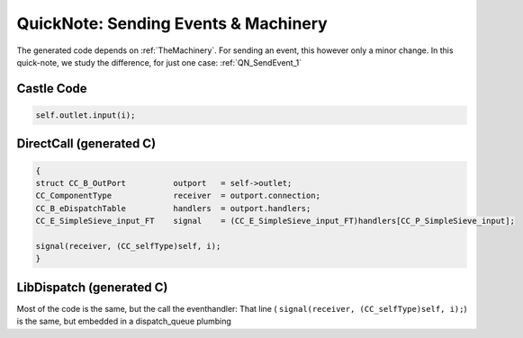 .. _QN_EventMachinery:

=====================================
QuickNote: Sending Events & Machinery
=====================================
.. post:: 2023/7/26
   :category: DesignStudy, CastleBlogs, rough
   :tags: Castle, WorkshopTools

   Depending on the :ref:`TheMachinery`, the generated code to send an events will alter.
   However, only a little bit as we will see in this study.

.. seealso::

   * :ref:`QN_SendEvent` for the generic part
   * :file:`.../SIEVE/2.GCD-work/CC-event-sieve.Castle-handCompiled.c`

The generated code depends on :ref:`TheMachinery`. For sending an event, this however only a minor change. In this quick-note, we study the difference, for just one case: :ref:`QN_SendEvent_1`


Castle Code
-----------
.. code-block:: ReasonML

   self.outlet.input(i);

DirectCall (generated C)
-------------------------
.. code-block:: C

    {
    struct CC_B_OutPort          outport   = self->outlet;
    CC_ComponentType             receiver  = outport.connection;
    CC_B_eDispatchTable          handlers  = outport.handlers;
    CC_E_SimpleSieve_input_FT    signal    = (CC_E_SimpleSieve_input_FT)handlers[CC_P_SimpleSieve_input];

    signal(receiver, (CC_selfType)self, i);
    }


LibDispatch (generated C)
-------------------------
.. code-block:: C
   :emphasize-lines: 6, 8, 10

   {
   struct CC_B_OutPort          outport   = self->outlet;
   CC_ComponentType             receiver  = outport.connection;
   CC_B_eDispatchTable          handlers  = outport.handlers;
   CC_E_SimpleSieve_input_FT    signal    = (CC_E_SimpleSieve_input_FT)handlers[CC_P_SimpleSieve_input];
   dispatch_queue_t             queue     = receiver->queue;

   dispatch_async(queue, ^{
       signal(receiver, (CC_selfType)self, i);
     });
    }

Most of the code is the same, but the call the eventhandler: That line ( ``signal(receiver, (CC_selfType)self, i);``) is the same, but embedded in a dispatch_queue plumbing



